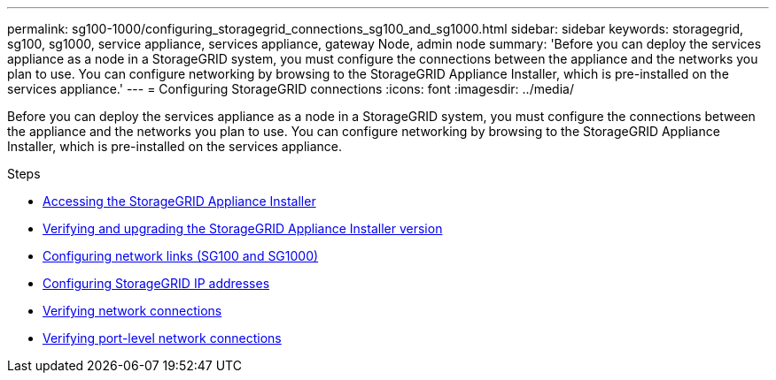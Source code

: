 ---
permalink: sg100-1000/configuring_storagegrid_connections_sg100_and_sg1000.html
sidebar: sidebar
keywords: storagegrid, sg100, sg1000, service appliance, services appliance, gateway Node, admin node
summary: 'Before you can deploy the services appliance as a node in a StorageGRID system, you must configure the connections between the appliance and the networks you plan to use. You can configure networking by browsing to the StorageGRID Appliance Installer, which is pre-installed on the services appliance.'
---
= Configuring StorageGRID connections
:icons: font
:imagesdir: ../media/

[.lead]
Before you can deploy the services appliance as a node in a StorageGRID system, you must configure the connections between the appliance and the networks you plan to use. You can configure networking by browsing to the StorageGRID Appliance Installer, which is pre-installed on the services appliance.

.Steps

* xref:accessing_storagegrid_appliance_installer_sg100_and_sg1000.adoc[Accessing the StorageGRID Appliance Installer]
* xref:verifying_and_upgrading_storagegrid_appliance_installer_version.adoc[Verifying and upgrading the StorageGRID Appliance Installer version]
* xref:configuring_network_links_sg100_and_sg1000.adoc[Configuring network links (SG100 and SG1000)]
* xref:configuring_storagegrid_ip_addresses_sg100_and_sg1000.adoc[Configuring StorageGRID IP addresses]
* xref:verifying_network_connections.adoc[Verifying network connections]
* xref:verifying_port_level_network_connections.adoc[Verifying port-level network connections]
